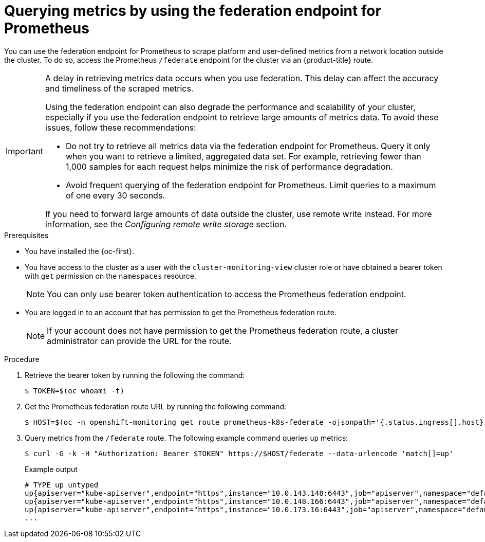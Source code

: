 // Module included in the following assemblies:
//
// * observability/monitoring/accessing-third-party-monitoring-apis.adoc

:_mod-docs-content-type: PROCEDURE
[id="monitoring-querying-metrics-by-using-the-federation-endpoint-for-prometheus_{context}"]
= Querying metrics by using the federation endpoint for Prometheus

You can use the federation endpoint for Prometheus to scrape platform and user-defined metrics from a network location outside the cluster.
To do so, access the Prometheus `/federate` endpoint for the cluster via an {product-title} route.

[IMPORTANT]
====
A delay in retrieving metrics data occurs when you use federation.
This delay can affect the accuracy and timeliness of the scraped metrics.

Using the federation endpoint can also degrade the performance and scalability of your cluster, especially if you use the federation endpoint to retrieve large amounts of metrics data.
To avoid these issues, follow these recommendations:

* Do not try to retrieve all metrics data via the federation endpoint for Prometheus.
Query it only when you want to retrieve a limited, aggregated data set.
For example, retrieving fewer than 1,000 samples for each request helps minimize the risk of performance degradation.

* Avoid frequent querying of the federation endpoint for Prometheus.
Limit queries to a maximum of one every 30 seconds.

If you need to forward large amounts of data outside the cluster, use remote write instead. For more information, see the _Configuring remote write storage_ section.
====

.Prerequisites

* You have installed the {oc-first}.
* You have access to the cluster as a user with the `cluster-monitoring-view` cluster role or have obtained a bearer token with `get` permission on the `namespaces` resource.
+
[NOTE]
====
You can only use bearer token authentication to access the Prometheus federation endpoint.
====

* You are logged in to an account that has permission to get the Prometheus federation route.
+
[NOTE]
====
If your account does not have permission to get the Prometheus federation route, a cluster administrator can provide the URL for the route.
====

.Procedure

. Retrieve the bearer token by running the following the command:
+
[source,terminal]
----
$ TOKEN=$(oc whoami -t)
----

. Get the Prometheus federation route URL by running the following command:
+
[source,terminal]
----
$ HOST=$(oc -n openshift-monitoring get route prometheus-k8s-federate -ojsonpath='{.status.ingress[].host}')
----

. Query metrics from the `/federate` route.
The following example command queries `up` metrics:
+
[source,terminal]
----
$ curl -G -k -H "Authorization: Bearer $TOKEN" https://$HOST/federate --data-urlencode 'match[]=up'
----
+
.Example output
+
[source,terminal]
----
# TYPE up untyped
up{apiserver="kube-apiserver",endpoint="https",instance="10.0.143.148:6443",job="apiserver",namespace="default",service="kubernetes",prometheus="openshift-monitoring/k8s",prometheus_replica="prometheus-k8s-0"} 1 1657035322214
up{apiserver="kube-apiserver",endpoint="https",instance="10.0.148.166:6443",job="apiserver",namespace="default",service="kubernetes",prometheus="openshift-monitoring/k8s",prometheus_replica="prometheus-k8s-0"} 1 1657035338597
up{apiserver="kube-apiserver",endpoint="https",instance="10.0.173.16:6443",job="apiserver",namespace="default",service="kubernetes",prometheus="openshift-monitoring/k8s",prometheus_replica="prometheus-k8s-0"} 1 1657035343834
...
----